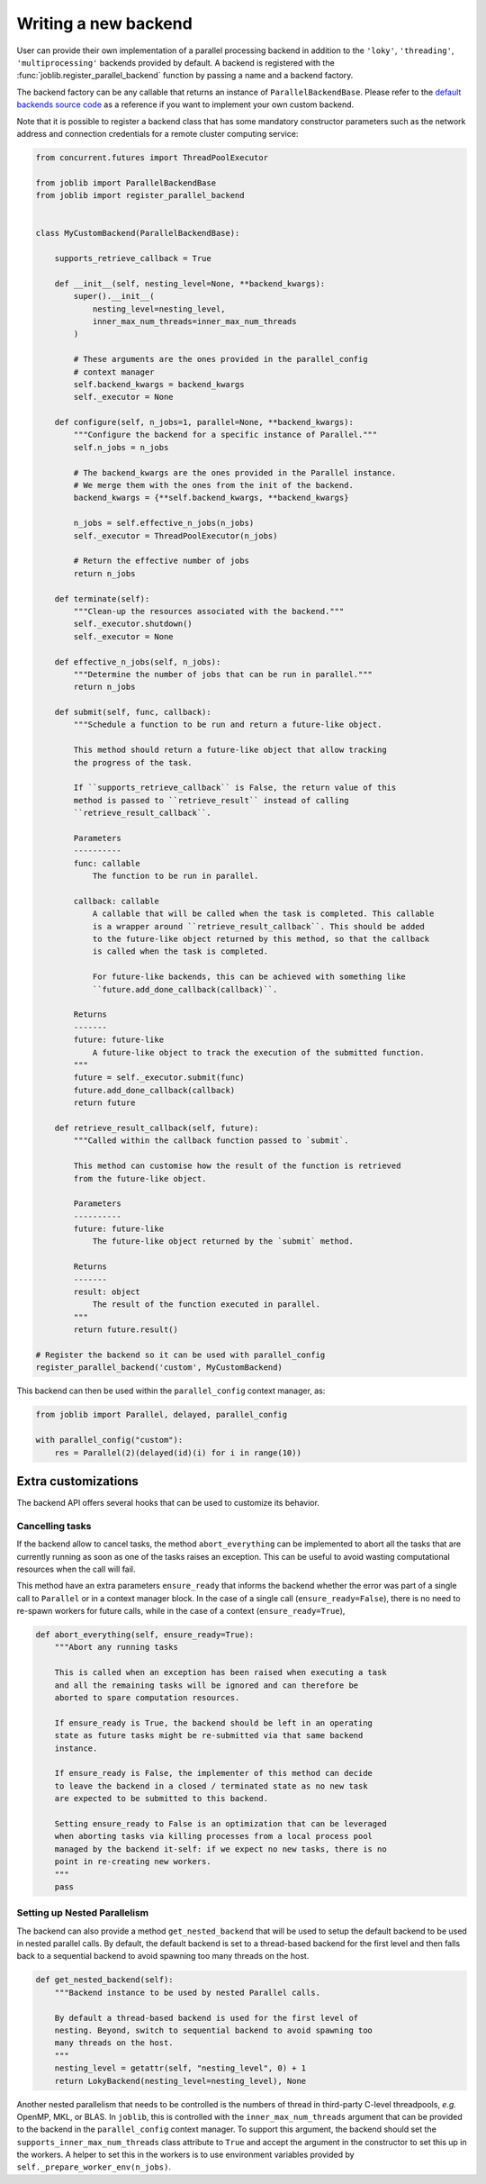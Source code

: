 Writing a new backend
=====================

.. versionadded:: 1.5

User can provide their own implementation of a parallel processing backend in
addition to the ``'loky'``, ``'threading'``, ``'multiprocessing'`` backends
provided by default. A backend is registered with the
:func:`joblib.register_parallel_backend` function by passing a name and a
backend factory.

The backend factory can be any callable that returns an instance of
``ParallelBackendBase``. Please refer to the `default backends source code`_ as
a reference if you want to implement your own custom backend.

.. _`default backends source code`: https://github.com/joblib/joblib/blob/main/joblib/_parallel_backends.py

Note that it is possible to register a backend class that has some mandatory
constructor parameters such as the network address and connection credentials
for a remote cluster computing service:

.. code-block:: python

    from concurrent.futures import ThreadPoolExecutor

    from joblib import ParallelBackendBase
    from joblib import register_parallel_backend


    class MyCustomBackend(ParallelBackendBase):

        supports_retrieve_callback = True

        def __init__(self, nesting_level=None, **backend_kwargs):
            super().__init__(
                nesting_level=nesting_level,
                inner_max_num_threads=inner_max_num_threads
            )

            # These arguments are the ones provided in the parallel_config
            # context manager
            self.backend_kwargs = backend_kwargs
            self._executor = None

        def configure(self, n_jobs=1, parallel=None, **backend_kwargs):
            """Configure the backend for a specific instance of Parallel."""
            self.n_jobs = n_jobs

            # The backend_kwargs are the ones provided in the Parallel instance.
            # We merge them with the ones from the init of the backend.
            backend_kwargs = {**self.backend_kwargs, **backend_kwargs}

            n_jobs = self.effective_n_jobs(n_jobs)
            self._executor = ThreadPoolExecutor(n_jobs)

            # Return the effective number of jobs
            return n_jobs

        def terminate(self):
            """Clean-up the resources associated with the backend."""
            self._executor.shutdown()
            self._executor = None

        def effective_n_jobs(self, n_jobs):
            """Determine the number of jobs that can be run in parallel."""
            return n_jobs

        def submit(self, func, callback):
            """Schedule a function to be run and return a future-like object.

            This method should return a future-like object that allow tracking
            the progress of the task.

            If ``supports_retrieve_callback`` is False, the return value of this
            method is passed to ``retrieve_result`` instead of calling
            ``retrieve_result_callback``.

            Parameters
            ----------
            func: callable
                The function to be run in parallel.

            callback: callable
                A callable that will be called when the task is completed. This callable
                is a wrapper around ``retrieve_result_callback``. This should be added
                to the future-like object returned by this method, so that the callback
                is called when the task is completed.

                For future-like backends, this can be achieved with something like
                ``future.add_done_callback(callback)``.

            Returns
            -------
            future: future-like
                A future-like object to track the execution of the submitted function.
            """
            future = self._executor.submit(func)
            future.add_done_callback(callback)
            return future

        def retrieve_result_callback(self, future):
            """Called within the callback function passed to `submit`.

            This method can customise how the result of the function is retrieved
            from the future-like object.

            Parameters
            ----------
            future: future-like
                The future-like object returned by the `submit` method.

            Returns
            -------
            result: object
                The result of the function executed in parallel.
            """
            return future.result()

    # Register the backend so it can be used with parallel_config
    register_parallel_backend('custom', MyCustomBackend)

This backend can then be used within the ``parallel_config`` context manager, as:

.. code-block:: python

    from joblib import Parallel, delayed, parallel_config

    with parallel_config("custom"):
        res = Parallel(2)(delayed(id)(i) for i in range(10))


Extra customizations
--------------------

The backend API offers several hooks that can be used to customize its behavior.

Cancelling tasks
~~~~~~~~~~~~~~~~

If the backend allow to cancel tasks, the method ``abort_everything`` can be
implemented to abort all the tasks that are currently running as soon as one of
the tasks raises an exception. This can be useful to avoid wasting
computational resources when the call will fail.

This method have an extra parameters ``ensure_ready`` that informs the backend
whether the error was part of a single call to ``Parallel`` or in a context
manager block. In the case of a single call (``ensure_ready=False``), there is
no need to re-spawn workers for future calls, while in the case of a context
(``ensure_ready=True``),

.. code-block:: python

    def abort_everything(self, ensure_ready=True):
        """Abort any running tasks

        This is called when an exception has been raised when executing a task
        and all the remaining tasks will be ignored and can therefore be
        aborted to spare computation resources.

        If ensure_ready is True, the backend should be left in an operating
        state as future tasks might be re-submitted via that same backend
        instance.

        If ensure_ready is False, the implementer of this method can decide
        to leave the backend in a closed / terminated state as no new task
        are expected to be submitted to this backend.

        Setting ensure_ready to False is an optimization that can be leveraged
        when aborting tasks via killing processes from a local process pool
        managed by the backend it-self: if we expect no new tasks, there is no
        point in re-creating new workers.
        """
        pass

Setting up Nested Parallelism
~~~~~~~~~~~~~~~~~~~~~~~~~~~~~

The backend can also provide a method ``get_nested_backend`` that will be used
to setup the default backend to be used in nested parallel calls.
By default, the default backend is set to a thread-based backend for the first
level and then falls back to a sequential backend to avoid spawning too many
threads on the host.

.. code-block:: python

    def get_nested_backend(self):
        """Backend instance to be used by nested Parallel calls.

        By default a thread-based backend is used for the first level of
        nesting. Beyond, switch to sequential backend to avoid spawning too
        many threads on the host.
        """
        nesting_level = getattr(self, "nesting_level", 0) + 1
        return LokyBackend(nesting_level=nesting_level), None

Another nested parallelism that needs to be controlled is the numbers of thread
in third-party C-level threadpools, *e.g.* OpenMP, MKL, or BLAS. In ``joblib``,
this is controlled with the ``inner_max_num_threads`` argument that can be
provided to the backend in the ``parallel_config`` context manager. To support
this argument, the backend should set the ``supports_inner_max_num_threads``
class attribute to ``True`` and accept the argument in the constructor to set
this up in the workers. A helper to set this in the workers is to use
environment variables provided by ``self._prepare_worker_env(n_jobs)``.

